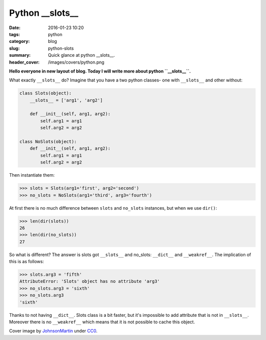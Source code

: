Python __slots__
################

:date: 2016-01-23 10:20
:tags: python
:category: blog
:slug: python-slots
:summary: Quick glance at python __slots__.
:header_cover: /images/covers/python.png

**Hello everyone in new layout of blog. Today I will write more about
python ``__slots__``.**

What exactly ``__slots__`` do? Imagine that you have a two python
classes- one with ``__slots__`` and other without:

.. code-block:: python

    class Slots(object):
        __slots__ = ['arg1', 'arg2']

        def __init__(self, arg1, arg2):
            self.arg1 = arg1
            self.arg2 = arg2

    class NoSlots(object):
        def __init__(self, arg1, arg2):
            self.arg1 = arg1
            self.arg2 = arg2

Then instantiate them:

.. code-block:: pycon

    >>> slots = Slots(arg1='first', arg2='second')
    >>> no_slots = NoSlots(arg1='third', arg3='fourth')


At first there is no much difference between ``slots`` and ``no_slots``
instances, but when we use ``dir()``:

.. code-block:: pycon

    >>> len(dir(slots))
    26
    >>> len(dir(no_slots))
    27

So what is different? The answer is slots got ``__slots__`` and
no\_slots: ``__dict__`` and ``__weakref__``. The implication of this is
as follows:

.. code-block:: pycon

    >>> slots.arg3 = 'fifth'
    AttributeError: 'Slots' object has no attribute 'arg3'
    >>> no_slots.arg3 = 'sixth'
    >>> no_slots.arg3
    'sixth'

Thanks to not having ``__dict__``. Slots class is a bit faster, but it's
impossible to add attribute that is not in ``__slots__``. Moreover there
is no ``__weakref__`` which means that it is not possible to cache this
object.

Cover image by `JohnsonMartin <https://pixabay.com/pl/users/JohnsonMartin-724525/>`_ under `CC0 <https://creativecommons.org/publicdomain/zero/1.0/>`_.
